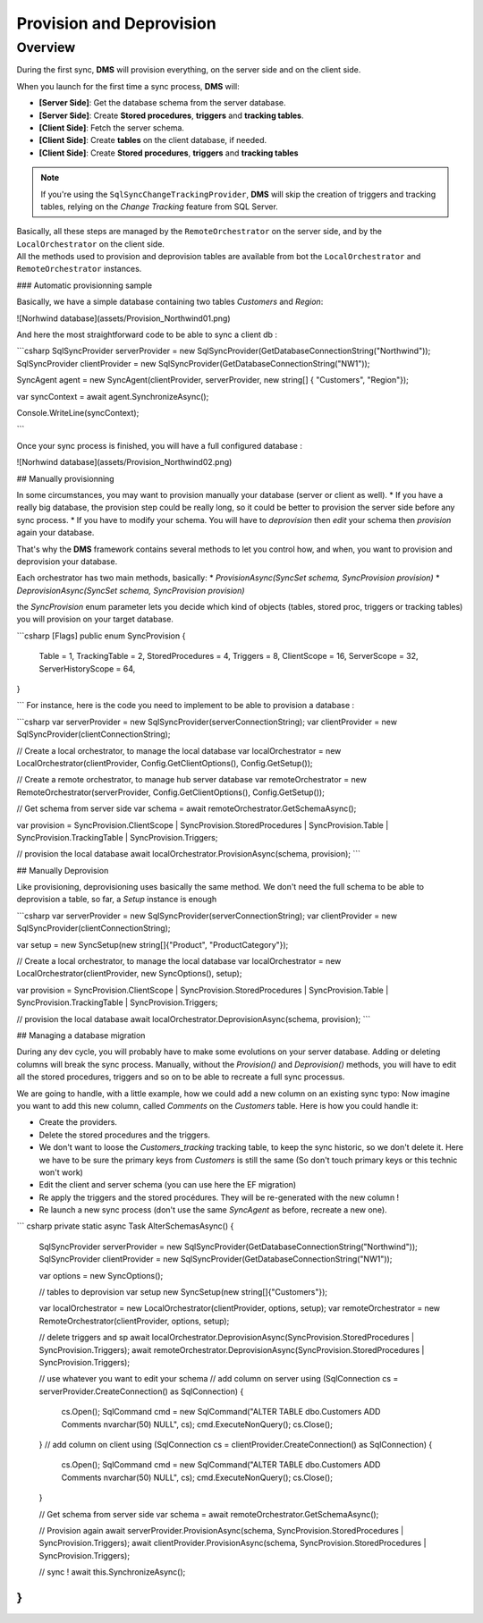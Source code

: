 Provision and Deprovision
===================================

Overview
^^^^^^^^^^^

During the first sync, **DMS** will provision everything, on the server side and on the client side.

When you launch for the first time a sync process, **DMS** will:

- **[Server Side]**: Get the database schema from the server database.
- **[Server Side]**: Create **Stored procedures**, **triggers** and **tracking tables**.
- **[Client Side]**: Fetch the server schema.
- **[Client Side]**: Create **tables** on the client database, if needed.
- **[Client Side]**: Create **Stored procedures**, **triggers** and **tracking tables**

.. note:: If you're using the ``SqlSyncChangeTrackingProvider``, **DMS** will skip the creation of triggers and tracking tables, relying on the *Change Tracking* feature from SQL Server.

| Basically, all these steps are managed by the ``RemoteOrchestrator`` on the server side, and by the ``LocalOrchestrator`` on the client side. 
| All the methods used to provision and deprovision tables are available from bot the ``LocalOrchestrator`` and ``RemoteOrchestrator`` instances.





### Automatic provisionning sample

Basically, we have a simple database containing two tables *Customers* and *Region*:

![Norhwind database](assets/Provision_Northwind01.png)

And here the most straightforward code to be able to sync a client db :

```csharp
SqlSyncProvider serverProvider = new SqlSyncProvider(GetDatabaseConnectionString("Northwind"));
SqlSyncProvider clientProvider = new SqlSyncProvider(GetDatabaseConnectionString("NW1"));

SyncAgent agent = new SyncAgent(clientProvider, serverProvider, new string[] {
"Customers", "Region"});

var syncContext = await agent.SynchronizeAsync();

Console.WriteLine(syncContext);

```

Once your sync process is finished, you will have a full configured database :

![Norhwind database](assets/Provision_Northwind02.png)

## Manually provisionning

In some circumstances, you may want to provision manually your database (server or client as well).  
* If you have a really big database, the provision step could be really long, so it could be better to provision the server side before any sync process.
* If you have to modify your schema. You will have to *deprovision* then *edit* your schema then *provision* again your database.

That's why the **DMS** framework contains several methods to let you control how, and when, you want to provision and deprovision your database.

Each orchestrator has two main methods, basically:
* `ProvisionAsync(SyncSet schema, SyncProvision provision)`
* `DeprovisionAsync(SyncSet schema, SyncProvision provision)`

the `SyncProvision` enum parameter lets you decide which kind of objects (tables, stored proc, triggers or tracking tables) you will provision on your target database.

```csharp
[Flags]
public enum SyncProvision
{
    Table = 1,
    TrackingTable = 2,
    StoredProcedures = 4,
    Triggers = 8,
    ClientScope = 16,
    ServerScope = 32,
    ServerHistoryScope = 64,
}

```
For instance, here is the code you need to implement to be able to provision a database :

```csharp
var serverProvider = new SqlSyncProvider(serverConnectionString);
var clientProvider = new SqlSyncProvider(clientConnectionString);

// Create a local orchestrator, to manage the local database
var localOrchestrator = new LocalOrchestrator(clientProvider, Config.GetClientOptions(), Config.GetSetup());

// Create a remote orchestrator, to manage hub server database
var remoteOrchestrator = new RemoteOrchestrator(serverProvider, Config.GetClientOptions(), Config.GetSetup());

// Get schema from server side
var schema = await remoteOrchestrator.GetSchemaAsync();

var provision = SyncProvision.ClientScope | SyncProvision.StoredProcedures | SyncProvision.Table | SyncProvision.TrackingTable | SyncProvision.Triggers;

// provision the local database
await localOrchestrator.ProvisionAsync(schema, provision);
```

## Manually Deprovision

Like provisioning, deprovisioning uses basically the same method.
We don't need the full schema to be able to deprovision a table, so far, a `Setup` instance is enough

```csharp
var serverProvider = new SqlSyncProvider(serverConnectionString);
var clientProvider = new SqlSyncProvider(clientConnectionString);

var setup = new SyncSetup(new string[]{"Product", "ProductCategory"});

// Create a local orchestrator, to manage the local database
var localOrchestrator = new LocalOrchestrator(clientProvider, new SyncOptions(), setup);

var provision = SyncProvision.ClientScope | SyncProvision.StoredProcedures | SyncProvision.Table | SyncProvision.TrackingTable | SyncProvision.Triggers;

// provision the local database
await localOrchestrator.DeprovisionAsync(schema, provision);
```

## Managing a database migration

During any dev cycle, you will probably have to make some evolutions on your server database.  
Adding or deleting columns will break the sync process.  
Manually, without the `Provision()` and `Deprovision()` methods, you will have to edit all the stored procedures, triggers and so on to be able to recreate a full sync processus.  

We are going to handle, with a little example, how we could add a new column on an existing sync typo:
Now imagine you want to add this new column, called `Comments` on the `Customers` table.   
Here is how you could handle it:

* Create the providers.
* Delete the stored procedures and the triggers.
* We don't want to loose the `Customers_tracking` tracking table, to keep the sync historic, so we don't delete it. Here we have to be sure the primary keys from `Customers` is still the same (So don't touch primary keys or this technic won't work)
* Edit the client and server schema (you can use here the EF migration)
* Re apply the triggers and the stored procédures. They will be re-generated with the new column !
* Re launch a new sync process (don't use the same `SyncAgent` as before, recreate a new one).

``` csharp
private static async Task AlterSchemasAsync()
{
    SqlSyncProvider serverProvider = new SqlSyncProvider(GetDatabaseConnectionString("Northwind"));
    SqlSyncProvider clientProvider = new SqlSyncProvider(GetDatabaseConnectionString("NW1"));

    var options = new SyncOptions();

    // tables to deprovision
    var setup new SyncSetup(new string[]{"Customers"});

    var localOrchestrator = new LocalOrchestrator(clientProvider, options, setup);
    var remoteOrchestrator = new RemoteOrchestrator(clientProvider, options, setup);


    // delete triggers and sp
    await localOrchestrator.DeprovisionAsync(SyncProvision.StoredProcedures | SyncProvision.Triggers);
    await remoteOrchestrator.DeprovisionAsync(SyncProvision.StoredProcedures | SyncProvision.Triggers);

    // use whatever you want to edit your schema
    // add column on server
    using (SqlConnection cs = serverProvider.CreateConnection() as SqlConnection)
    {
        cs.Open();
        SqlCommand cmd = new SqlCommand("ALTER TABLE dbo.Customers ADD Comments nvarchar(50) NULL", cs);
        cmd.ExecuteNonQuery();
        cs.Close();
    }
    // add column on client
    using (SqlConnection cs = clientProvider.CreateConnection() as SqlConnection)
    {
        cs.Open();
        SqlCommand cmd = new SqlCommand("ALTER TABLE dbo.Customers ADD Comments nvarchar(50) NULL", cs);
        cmd.ExecuteNonQuery();
        cs.Close();
    }

    // Get schema from server side
    var schema = await remoteOrchestrator.GetSchemaAsync();

    // Provision again
    await serverProvider.ProvisionAsync(schema, SyncProvision.StoredProcedures | SyncProvision.Triggers);
    await clientProvider.ProvisionAsync(schema, SyncProvision.StoredProcedures | SyncProvision.Triggers);

    // sync !
    await this.SynchronizeAsync();
}
```







